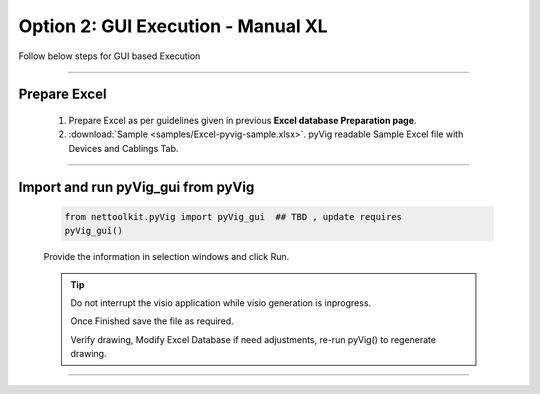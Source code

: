 Option 2: GUI Execution - Manual XL
==========================================================

Follow below steps for GUI based Execution


-----


Prepare Excel
----------------------

   #. Prepare Excel as per guidelines given in previous **Excel database Preparation page**.
   #. :download:`Sample <samples/Excel-pyvig-sample.xlsx>`. pyVig readable Sample Excel file with Devices and Cablings Tab.


-----

Import and run pyVig_gui from pyVig
------------------------------------------


	.. code-block:: python
	
		from nettoolkit.pyVig import pyVig_gui  ## TBD , update requires
		pyVig_gui()


	Provide the information in selection windows and click Run.


	.. tip::
		
		Do not interrupt the visio application while visio generation is inprogress. 

		Once Finished save the file as required.

		Verify drawing,  Modify Excel Database if need adjustments, re-run pyVig() to regenerate drawing.



------------------------------



